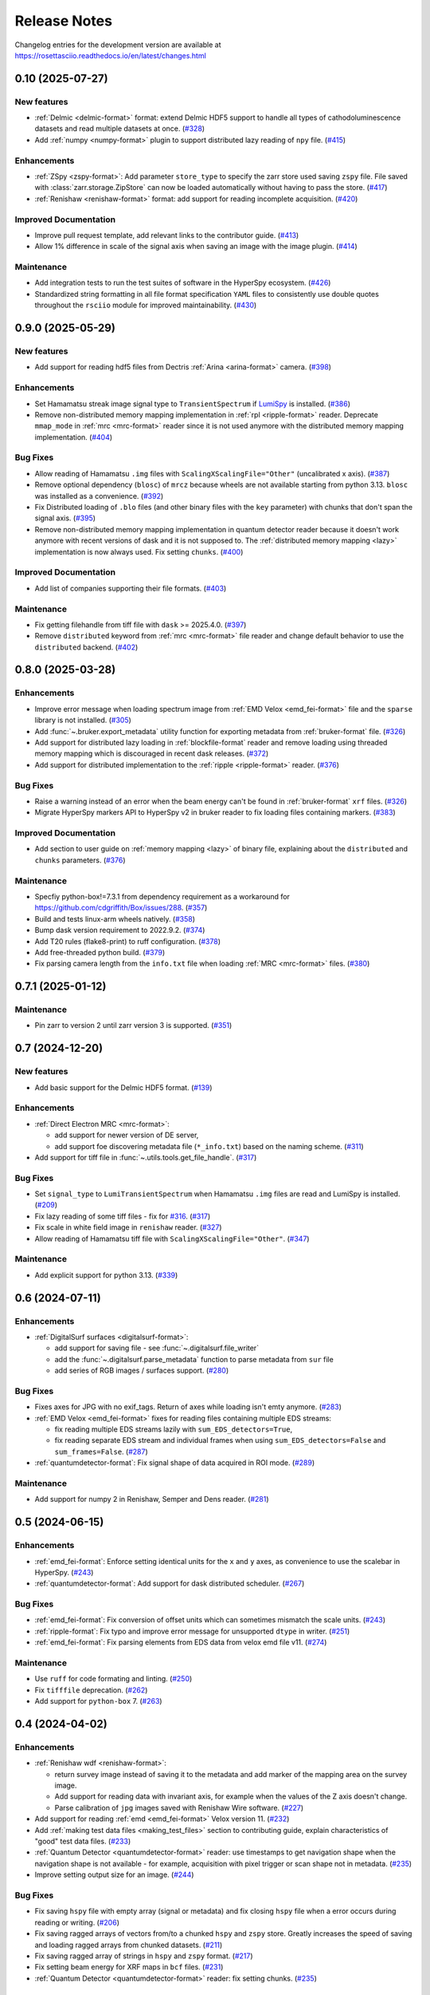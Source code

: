 Release Notes
*************

Changelog entries for the development version are available at
https://rosettasciio.readthedocs.io/en/latest/changes.html

.. towncrier-draft-entries:: |release| [UNRELEASED]

.. towncrier release notes start

0.10 (2025-07-27)
=================

New features
------------

- :ref:`Delmic <delmic-format>` format: extend Delmic HDF5 support to handle all types of cathodoluminescence datasets and read multiple datasets at once. (`#328 <https://github.com/hyperspy/rosettasciio/issues/328>`_)
- Add :ref:`numpy <numpy-format>` plugin to support distributed lazy reading of ``npy`` file. (`#415 <https://github.com/hyperspy/rosettasciio/issues/415>`_)


Enhancements
------------

- :ref:`ZSpy <zspy-format>`: Add parameter ``store_type`` to specify the zarr store used saving ``zspy`` file. File saved with :class:`zarr.storage.ZipStore` can now be loaded automatically without having to pass the store. (`#417 <https://github.com/hyperspy/rosettasciio/issues/417>`_)
- :ref:`Renishaw <renishaw-format>` format: add support for reading incomplete acquisition. (`#420 <https://github.com/hyperspy/rosettasciio/issues/420>`_)


Improved Documentation
----------------------

- Improve pull request template, add relevant links to the contributor guide. (`#413 <https://github.com/hyperspy/rosettasciio/issues/413>`_)
- Allow 1% difference in scale of the signal axis when saving an image with the image plugin. (`#414 <https://github.com/hyperspy/rosettasciio/issues/414>`_)


Maintenance
-----------

- Add integration tests to run the test suites of software in the HyperSpy ecosystem. (`#426 <https://github.com/hyperspy/rosettasciio/issues/426>`_)
- Standardized string formatting in all file format specification ``YAML`` files to consistently use double quotes throughout the ``rsciio`` module for improved maintainability. (`#430 <https://github.com/hyperspy/rosettasciio/issues/430>`_)


0.9.0 (2025-05-29)
==================

New features
------------

- Add support for reading hdf5 files from Dectris :ref:`Arina <arina-format>` camera. (`#398 <https://github.com/hyperspy/rosettasciio/issues/398>`_)


Enhancements
------------

- Set Hamamatsu streak image signal type to ``TransientSpectrum`` if `LumiSpy <https://lumispy.org>`_ is installed. (`#386 <https://github.com/hyperspy/rosettasciio/issues/386>`_)
- Remove non-distributed memory mapping implementation in :ref:`rpl <ripple-format>` reader. Deprecate ``mmap_mode`` in :ref:`mrc <mrc-format>` reader since it is not used anymore with the distributed memory mapping implementation. (`#404 <https://github.com/hyperspy/rosettasciio/issues/404>`_)


Bug Fixes
---------

- Allow reading of Hamamatsu ``.img`` files with ``ScalingXScalingFile="Other"`` (uncalibrated x axis). (`#387 <https://github.com/hyperspy/rosettasciio/issues/387>`_)
- Remove optional dependency (``blosc``) of ``mrcz`` because wheels are not available starting from python 3.13. ``blosc`` was installed as a convenience. (`#392 <https://github.com/hyperspy/rosettasciio/issues/392>`_)
- Fix Distributed loading of ``.blo`` files (and other binary files with the ``key`` parameter)
  with chunks that don't span the signal axis. (`#395 <https://github.com/hyperspy/rosettasciio/issues/395>`_)
- Remove non-distributed memory mapping implementation in quantum detector reader because it doesn't work anymore with recent versions of dask and it is not supposed to. The :ref:`distributed memory mapping <lazy>` implementation is now always used. Fix setting ``chunks``. (`#400 <https://github.com/hyperspy/rosettasciio/issues/400>`_)


Improved Documentation
----------------------

- Add list of companies supporting their file formats. (`#403 <https://github.com/hyperspy/rosettasciio/issues/403>`_)


Maintenance
-----------

- Fix getting filehandle from tiff file with ``dask`` >= 2025.4.0. (`#397 <https://github.com/hyperspy/rosettasciio/issues/397>`_)
- Remove ``distributed`` keyword from :ref:`mrc <mrc-format>` file reader and change default behavior to use the
  ``distributed`` backend. (`#402 <https://github.com/hyperspy/rosettasciio/issues/402>`_)


0.8.0 (2025-03-28)
==================

Enhancements
------------

- Improve error message when loading spectrum image from :ref:`EMD Velox <emd_fei-format>` file and the ``sparse`` library is not installed. (`#305 <https://github.com/hyperspy/rosettasciio/issues/305>`_)
- Add :func:`~.bruker.export_metadata` utility function for exporting metadata from :ref:`bruker-format` file. (`#326 <https://github.com/hyperspy/rosettasciio/issues/326>`_)
- Add support for distributed lazy loading in :ref:`blockfile-format` reader and remove loading using threaded memory mapping which is discouraged in recent dask releases. (`#372 <https://github.com/hyperspy/rosettasciio/issues/372>`_)
- Add support for distributed implementation to the :ref:`ripple <ripple-format>` reader. (`#376 <https://github.com/hyperspy/rosettasciio/issues/376>`_)


Bug Fixes
---------

- Raise a warning instead of an error when the beam energy can't be found in :ref:`bruker-format` ``xrf`` files. (`#326 <https://github.com/hyperspy/rosettasciio/issues/326>`_)
- Migrate HyperSpy markers API to HyperSpy v2 in bruker reader to fix loading files containing markers. (`#383 <https://github.com/hyperspy/rosettasciio/issues/383>`_)


Improved Documentation
----------------------

- Add section to user guide on :ref:`memory mapping <lazy>` of binary file, explaining about the ``distributed`` and ``chunks`` parameters. (`#376 <https://github.com/hyperspy/rosettasciio/issues/376>`_)


Maintenance
-----------

- Specfiy python-box!=7.3.1 from dependency requirement as a workaround for https://github.com/cdgriffith/Box/issues/288. (`#357 <https://github.com/hyperspy/rosettasciio/issues/357>`_)
- Build and tests linux-arm wheels natively. (`#358 <https://github.com/hyperspy/rosettasciio/issues/358>`_)
- Bump dask version requirement to 2022.9.2. (`#374 <https://github.com/hyperspy/rosettasciio/issues/374>`_)
- Add T20 rules (flake8-print) to ruff configuration. (`#378 <https://github.com/hyperspy/rosettasciio/issues/378>`_)
- Add free-threaded python build. (`#379 <https://github.com/hyperspy/rosettasciio/issues/379>`_)
- Fix parsing camera length from the ``info.txt`` file when loading :ref:`MRC <mrc-format>` files. (`#380 <https://github.com/hyperspy/rosettasciio/issues/380>`_)


0.7.1 (2025-01-12)
==================

Maintenance
-----------

- Pin zarr to version 2 until zarr version 3 is supported. (`#351 <https://github.com/hyperspy/rosettasciio/issues/351>`_)


0.7 (2024-12-20)
================

New features
------------

- Add basic support for the Delmic HDF5 format. (`#139 <https://github.com/hyperspy/rosettasciio/issues/139>`_)


Enhancements
------------

- :ref:`Direct Electron MRC <mrc-format>`:

  - add support for newer version of DE server,
  - add support foe discovering metadata file (``*_info.txt``) based on the naming scheme. (`#311 <https://github.com/hyperspy/rosettasciio/issues/311>`_)
- Add support for tiff file in :func:`~.utils.tools.get_file_handle`. (`#317 <https://github.com/hyperspy/rosettasciio/issues/317>`_)


Bug Fixes
---------

- Set ``signal_type`` to ``LumiTransientSpectrum`` when Hamamatsu ``.img`` files are read and LumiSpy is installed. (`#209 <https://github.com/hyperspy/rosettasciio/issues/209>`_)
- Fix lazy reading of some tiff files - fix for `#316 <https://github.com/hyperspy/rosettasciio/issues/316>`_. (`#317 <https://github.com/hyperspy/rosettasciio/issues/317>`_)
- Fix scale in white field image in ``renishaw`` reader. (`#327 <https://github.com/hyperspy/rosettasciio/issues/327>`_)
- Allow reading of Hamamatsu tiff file with ``ScalingXScalingFile="Other"``. (`#347 <https://github.com/hyperspy/rosettasciio/issues/347>`_)


Maintenance
-----------

- Add explicit support for python 3.13. (`#339 <https://github.com/hyperspy/rosettasciio/issues/339>`_)


0.6 (2024-07-11)
================

Enhancements
------------

- :ref:`DigitalSurf surfaces <digitalsurf-format>`:

  - add support for saving file - see :func:`~.digitalsurf.file_writer`
  - add the :func:`~.digitalsurf.parse_metadata` function to parse metadata from ``sur`` file
  - add series of RGB images / surfaces support. (`#280 <https://github.com/hyperspy/rosettasciio/issues/280>`_)


Bug Fixes
---------

- Fixes axes for JPG with no exif_tags. Return of axes while loading isn't emty anymore. (`#283 <https://github.com/hyperspy/rosettasciio/issues/283>`_)
- :ref:`EMD Velox <emd_fei-format>` fixes for reading files containing multiple EDS streams:

  - fix reading multiple EDS streams lazily with ``sum_EDS_detectors=True``,
  - fix reading separate EDS stream and individual frames when using ``sum_EDS_detectors=False`` and ``sum_frames=False``. (`#287 <https://github.com/hyperspy/rosettasciio/issues/287>`_)
- :ref:`quantumdetector-format`: Fix signal shape of data acquired in ROI mode. (`#289 <https://github.com/hyperspy/rosettasciio/issues/289>`_)


Maintenance
-----------

- Add support for numpy 2 in Renishaw, Semper and Dens reader. (`#281 <https://github.com/hyperspy/rosettasciio/issues/281>`_)


0.5 (2024-06-15)
================

Enhancements
------------

- :ref:`emd_fei-format`: Enforce setting identical units for the ``x`` and ``y`` axes, as convenience to use the scalebar in HyperSpy. (`#243 <https://github.com/hyperspy/rosettasciio/issues/243>`_)
- :ref:`quantumdetector-format`: Add support for dask distributed scheduler. (`#267 <https://github.com/hyperspy/rosettasciio/issues/267>`_)


Bug Fixes
---------

- :ref:`emd_fei-format`: Fix conversion of offset units which can sometimes mismatch the scale units. (`#243 <https://github.com/hyperspy/rosettasciio/issues/243>`_)
- :ref:`ripple-format`: Fix typo and improve error message for unsupported ``dtype`` in writer. (`#251 <https://github.com/hyperspy/rosettasciio/issues/251>`_)
- :ref:`emd_fei-format`: Fix parsing elements from EDS data from velox emd file v11. (`#274 <https://github.com/hyperspy/rosettasciio/issues/274>`_)


Maintenance
-----------

- Use ``ruff`` for code formating and linting. (`#250 <https://github.com/hyperspy/rosettasciio/issues/250>`_)
- Fix ``tifffile`` deprecation. (`#262 <https://github.com/hyperspy/rosettasciio/issues/262>`_)
- Add support for ``python-box`` 7. (`#263 <https://github.com/hyperspy/rosettasciio/issues/263>`_)


0.4 (2024-04-02)
================

Enhancements
------------

- :ref:`Renishaw wdf <renishaw-format>`:

  - return survey image instead of saving it to the metadata and add marker of the mapping area on the survey image.
  - Add support for reading data with invariant axis, for example when the values of the Z axis doesn't change.
  - Parse calibration of ``jpg`` images saved with Renishaw Wire software. (`#227 <https://github.com/hyperspy/rosettasciio/issues/227>`_)
- Add support for reading :ref:`emd <emd_fei-format>` Velox version 11. (`#232 <https://github.com/hyperspy/rosettasciio/issues/232>`_)
- Add :ref:`making test data files <making_test_files>` section to contributing guide, explain characteristics of "good" test data files. (`#233 <https://github.com/hyperspy/rosettasciio/issues/233>`_)
- :ref:`Quantum Detector <quantumdetector-format>` reader: use timestamps to get navigation shape when the navigation shape is not available - for example, acquisition with pixel trigger or scan shape not in metadata. (`#235 <https://github.com/hyperspy/rosettasciio/issues/235>`_)
- Improve setting output size for an image. (`#244 <https://github.com/hyperspy/rosettasciio/issues/244>`_)


Bug Fixes
---------

- Fix saving ``hspy`` file with empty array (signal or metadata) and fix closing ``hspy`` file when a error occurs during reading or writing. (`#206 <https://github.com/hyperspy/rosettasciio/issues/206>`_)
- Fix saving ragged arrays of vectors from/to a chunked ``hspy`` and ``zspy`` store.  Greatly increases the speed of saving and loading ragged arrays from chunked datasets. (`#211 <https://github.com/hyperspy/rosettasciio/issues/211>`_)
- Fix saving ragged array of strings in ``hspy`` and ``zspy`` format. (`#217 <https://github.com/hyperspy/rosettasciio/issues/217>`_)
- Fix setting beam energy for XRF maps in ``bcf`` files. (`#231 <https://github.com/hyperspy/rosettasciio/issues/231>`_)
- :ref:`Quantum Detector <quantumdetector-format>` reader: fix setting chunks. (`#235 <https://github.com/hyperspy/rosettasciio/issues/235>`_)


Maintenance
-----------

- Add ``POOCH_BASE_URL`` to specify the base url used by pooch to download test data. This fixes the failure of the ``package_and_test.yml`` workflow in pull requests where test data are added or updated. (`#200 <https://github.com/hyperspy/rosettasciio/issues/200>`_)
- Fix documentation links following release of hyperspy 2.0. (`#210 <https://github.com/hyperspy/rosettasciio/issues/210>`_)
- Run test suite on osx arm64 on GitHub CI and speed running test suite using all available CPUs (3 or 4) instead of only 2. (`#222 <https://github.com/hyperspy/rosettasciio/issues/222>`_)
- Fix deprecation warnings introduced with numpy 1.25 ("Conversion of an array with ndim > 0 to a scalar is deprecated, ..."). (`#230 <https://github.com/hyperspy/rosettasciio/issues/230>`_)
- Fix numpy 2.0 removal (``np.product`` and ``np.string_``). (`#238 <https://github.com/hyperspy/rosettasciio/issues/238>`_)
- Fix download test data when using ``pytest --pyargs rsciio -n``. (`#245 <https://github.com/hyperspy/rosettasciio/issues/245>`_)


0.3 (2023-12-12)
================

New features
------------

- Add :func:`rsciio.set_log_level` to set the logging level of ``RosettaSciIO`` (`#69 <https://github.com/hyperspy/rosettasciio/issues/69>`_)
- Added the :func:`~rsciio.utils.distributed.memmap_distributed` function for loading a memmap file
  from multiple processes.

  - Added the arguments ``distributed`` and ``metadata_file`` to the .mrc file reader for loading metadata
    save from DirectElectron detectors.
  - Speed up to the .mrc file reader for large .mrc files by removing the need to reshape
    and transpose the data. (`#162 <https://github.com/hyperspy/rosettasciio/issues/162>`_)
- Add support for saving lazy ragged signals to the :ref:`zspy format<zspy-format>`. (`#193 <https://github.com/hyperspy/rosettasciio/pull/193>`_)


Bug Fixes
---------

- Fix error when reading :ref:`pantarhei-format` file with aperture ``"Out"`` (`#173 <https://github.com/hyperspy/rosettasciio/issues/173>`_)
- Improvement for installation without ``numba``:

  - Fix :ref:`tvips <tvips-format>` reader
  - Allow reading and writing :ref:`EMD NCEM <emd_ncem-format>` file
  - Fix running test suite without optional dependencies (`#182 <https://github.com/hyperspy/rosettasciio/issues/182>`_)
- Fix getting version on debian/ubuntu in system-wide install. Add support for installing from git archive and improve getting development version using setuptools `fallback_version <https://setuptools-scm.readthedocs.io/en/latest/config>`_ (`#187 <https://github.com/hyperspy/rosettasciio/issues/187>`_)
- Fix ``dwell_time`` reading in :ref:`QuantumDetectors <quantumdetector-format>` reader (``.mib`` file). The
  ``dwell_time`` is stored in milliseconds, not microseconds as the previous code
  assumed. (`#189 <https://github.com/hyperspy/rosettasciio/issues/189>`_)


Maintenance
-----------

- Remove usage of deprecated ``distutils`` (`#152 <https://github.com/hyperspy/rosettasciio/issues/152>`_)
- Fix installing exspy/hyperspy on GitHub CI and test failing without optional dependencies (`#186 <https://github.com/hyperspy/rosettasciio/issues/186>`_)
- Unpin pillow now that imageio supports pillow>=10.1.0 (`#188 <https://github.com/hyperspy/rosettasciio/issues/188>`_)
- Simplify GitHub CI workflows by using reusable workflow (`#190 <https://github.com/hyperspy/rosettasciio/issues/190>`_)


.. _changes_0.2:

0.2 (2023-11-09)
================

New features
------------

- Add support for reading the ``.img``-format from :ref:`Hamamatsu <hamamatsu-format>`. (`#87 <https://github.com/hyperspy/rosettasciio/issues/87>`_)
- Add support for reading the ``.mib``-format from :ref:`Quantum Detector Merlin <quantumdetector-format>` camera. (`#174 <https://github.com/hyperspy/rosettasciio/issues/174>`_)


Bug Fixes
---------

- Fix saving/reading ragged arrays with :ref:`hspy<hspy-format>`/:ref:`zspy<zspy-format>` plugins (`#164 <https://github.com/hyperspy/rosettasciio/issues/164>`_)
- Fixes slow loading of ragged :ref:`zspy<zspy-format>` arrays (#168) (`#169 <https://github.com/hyperspy/rosettasciio/issues/169>`_)


Improved Documentation
----------------------

- Improve docstrings, check API links when building documentation and set GitHub CI to fail when link is broken (`#142 <https://github.com/hyperspy/rosettasciio/issues/142>`_)
- Add zenodo doi to documentation (`#149 <https://github.com/hyperspy/rosettasciio/issues/149>`_)
- Update intersphinx mapping links of matplotlib/numpy. (`#150 <https://github.com/hyperspy/rosettasciio/issues/150>`_)


Enhancements
------------

- Add option to show progress bar when saving lazy signals to :ref:`hspy<hspy-format>`/:ref:`zspy<zspy-format>` files (`#170 <https://github.com/hyperspy/rosettasciio/issues/170>`_)
- Make ``numba`` and ``h5py`` optional dependencies to support RosettaSciIO on `pyodide <https://pyodide.org/>`_ and `PyPy <https://www.pypy.org/>`_ (`#180 <https://github.com/hyperspy/rosettasciio/issues/180>`_)


Maintenance
-----------

- Remove deprecated ``record_by`` attribute in :ref:`hspy <hspy-format>`/:ref:`zspy <zspy-format>`, (`#143 <https://github.com/hyperspy/rosettasciio/issues/143>`_)
- Add ``sidpy`` dependency and pin it to <0.12.1 as a workaround to fix ``pyusid`` import (`#155 <https://github.com/hyperspy/rosettasciio/issues/155>`_)
- Update :ref:`hspy<hspy-format>`/:ref:`zspy<zspy-format>` plugins to new markers API introduced in HyperSpy 2.0 (`#164 <https://github.com/hyperspy/rosettasciio/issues/164>`_)
- Pin pillow<10.1.0 until imageio supports newer pillow version - see https://github.com/imageio/imageio/issues/1044 (`#175 <https://github.com/hyperspy/rosettasciio/issues/175>`_)
- Update the test suite and the CI workflows to work with and without exspy installed (`#176 <https://github.com/hyperspy/rosettasciio/issues/176>`_)
- Add badges that became available after first release (`#177 <https://github.com/hyperspy/rosettasciio/issues/177>`_)

.. _changes_0.1:

0.1 (2023-06-06)
================

New features
------------

- Add support for reading the ``.xml``-format from Horiba :ref:`Jobin Yvon <jobinyvon-format>`'s LabSpec software. (`#25 <https://github.com/hyperspy/rosettasciio/issues/25>`_)
- Add support for reading the ``.tvf``-format from :ref:`TriVista <trivista-format>`. (`#27 <https://github.com/hyperspy/rosettasciio/issues/27>`_)
- Add support for reading the ``.wdf``-format from :ref:`Renishaw's WIRE <renishaw-format>` software. (`#55 <https://github.com/hyperspy/rosettasciio/issues/55>`_)
- Added subclassing of ``.sur`` files in CL signal type and updated metadata parsing (`#98 <https://github.com/hyperspy/rosettasciio/issues/98>`_)
- Add optional kwarg to tiff reader ``multipage_as_list`` which when set to True uses ``pages`` interface and returns list of signal for every page with full metadata. (`#104 <https://github.com/hyperspy/rosettasciio/issues/104>`_)
- Add file reader and writer for PRZ files generated by :ref:`CEOS PantaRhei <pantarhei-format>` (`HyperSpy #2896 <https://github.com/hyperspy/hyperspy/issues/2896>`_)


Bug Fixes
---------

- Ensure that the ``.msa`` plugin handles ``SIGNALTYPE`` values according to the official format specification. (`#39 <https://github.com/hyperspy/rosettasciio/issues/39>`_)
- Fix error when reading Velox file containing FFT with an odd number of pixels (`#49 <https://github.com/hyperspy/rosettasciio/issues/49>`_)
- Fix error when reading JEOL ``.pts`` file with un-ordered frame list or when length of ``frame_start_index`` is smaller than the sweep count (`#68 <https://github.com/hyperspy/rosettasciio/issues/68>`_)
- Fix exporting scalebar with reciprocal units containing space (`#90 <https://github.com/hyperspy/rosettasciio/issues/90>`_)
- Fix array indexing bug when loading a ``sur`` file format containing spectra series. (`#98 <https://github.com/hyperspy/rosettasciio/issues/98>`_)
- For more robust xml to dict conversion, ``convert_xml_to_dict`` is replaced by ``XmlToDict`` (introduced by PR #111). (`#101 <https://github.com/hyperspy/rosettasciio/issues/101>`_)
- Fix bugs with reading non-FEI and Velox ``mrc`` files, improve documentation of ``mrc`` and ``mrcz`` file format. Closes `#71 <https://github.com/hyperspy/rosettasciio/issues/71>`_, `#91 <https://github.com/hyperspy/rosettasciio/issues/91>`_, `#93 <https://github.com/hyperspy/rosettasciio/issues/93>`_, `#96 <https://github.com/hyperspy/rosettasciio/issues/96>`_, `#130 <https://github.com/hyperspy/rosettasciio/issues/130>`_. (`#131 <https://github.com/hyperspy/rosettasciio/issues/131>`_)


Improved Documentation
----------------------

- Consolidate docstrings and documentation for all plugins (see also `#47 <https://github.com/hyperspy/rosettasciio/pull/47>`_, `#59 <https://github.com/hyperspy/rosettasciio/pull/59>`_, `#64 <https://github.com/hyperspy/rosettasciio/pull/64>`_, `#72 <https://github.com/hyperspy/rosettasciio/pull/72>`_) (`#76 <https://github.com/hyperspy/rosettasciio/issues/76>`_)
- Remove persistent search field in left sidebar since this makes finding the sidebar on narrow screens difficult.
  Set maximal major version of Sphinx to 5. (`#84 <https://github.com/hyperspy/rosettasciio/issues/84>`_)


Deprecations
------------

- Remove deprecated ``record_by`` attribute from file readers where remaining (`#102 <https://github.com/hyperspy/rosettasciio/issues/102>`_)


Enhancements
------------

- Recognise both byte and string object for ``NXdata`` tag in NeXus reader (`#112 <https://github.com/hyperspy/rosettasciio/issues/112>`_)


API changes
-----------

- Move, enhance and share xml to dict/list translation and other tools (new api for devs) from ``Bruker._api`` to utils:
  ``utils.date_time_tools.msfiletime_to_unix`` function to convert the uint64 MSFILETIME to  datetime.datetime object.
  ``utils.tools.sanitize_msxml_float`` function to sanitize some MSXML generated xml where comma is used as float decimal separator.
  ``utils.tools.XmlToDict`` Xml to dict/list translator class with rich customization options as kwargs, and main method for translation ``dictionarize`` (`#111 <https://github.com/hyperspy/rosettasciio/issues/111>`_)


Maintenance
-----------

- Initiate GitHub actions for tests and documentation. (`#1 <https://github.com/hyperspy/rosettasciio/issues/1>`_)
- Initiate towncrier changelog and create templates for PRs and issues. (`#3 <https://github.com/hyperspy/rosettasciio/issues/3>`_)
- Add github CI workflow to check links, build docs and push to the ``gh-pages`` branch. Fix links and add EDAX reference file specification (`#4 <https://github.com/hyperspy/rosettasciio/issues/4>`_)
- Add azure pipelines CI to run test suite using conda-forge packages. Add pytest and coverage configuration in ``pyproject.toml`` (`#6 <https://github.com/hyperspy/rosettasciio/issues/6>`_)
- Fix minimum install, add corresponding tests build and tidy up leftover code (`#13 <https://github.com/hyperspy/rosettasciio/issues/13>`_)
- Fixes and code consistency improvements based on analysis provided by lgtm.org (`#23 <https://github.com/hyperspy/rosettasciio/issues/23>`_)
- Added github action for code scanning using the codeQL engine. (`#26 <https://github.com/hyperspy/rosettasciio/issues/26>`_)
- Following the deprecation cycle announced in `HyperSpy <https://hyperspy.org/hyperspy-doc/v2.0/changes.html>`_,
  the following keywords and attributes have been removed:

  - :ref:`Bruker composite file (BCF) <bruker-format>`: The ``'spectrum'`` option for the
    ``select_type`` parameter was removed. Use 'spectrum_image' instead.
  - :ref:`Electron Microscopy Dataset (EMD) NCEM <emd_ncem-format>`: Using the
    keyword ``'dataset_name'`` was removed, use ``'dataset_path'`` instead.
  - :ref:`NeXus data format <nexus-format>`: The ``dataset_keys``, ``dataset_paths``
    and ``metadata_keys`` keywords were removed. Use ``dataset_key``, ``dataset_path``
    and ``metadata_key`` instead. (`#30 <https://github.com/hyperspy/rosettasciio/issues/30>`_)
- Unify the ``format_name`` scheme of IO plugins using ``name`` instead and add ``name_aliases`` (list) for backwards compatibility. (`#35 <https://github.com/hyperspy/rosettasciio/issues/35>`_)
- Add drone CI to test on ``arm64``/``aarch64`` platform (`#42 <https://github.com/hyperspy/rosettasciio/issues/42>`_)
- Unify naming of folders/submodules to match documented format ``name`` (`#81 <https://github.com/hyperspy/rosettasciio/issues/81>`_)
- Add black as a development dependency.
  Add pre-commit configuration file with black code style check, which when installed will require changes to pass a style check before commiting. (`#86 <https://github.com/hyperspy/rosettasciio/issues/86>`_)
- Add support for python-box 7 (`#100 <https://github.com/hyperspy/rosettasciio/issues/100>`_)
- Migrate to API v3 of ``imageio.v3`` (`#106 <https://github.com/hyperspy/rosettasciio/issues/106>`_)
- Add explicit support for python 3.11 and drop support for python 3.6, 3.7 (`#109 <https://github.com/hyperspy/rosettasciio/issues/109>`_)
- Remove test data from packaging and download them when necessary (`#123 <https://github.com/hyperspy/rosettasciio/issues/123>`_)
- Define packaging in ``pyproject.toml`` and keep ``setup.py`` to handle compilation of C extension (`#125 <https://github.com/hyperspy/rosettasciio/issues/125>`_)
- Add release GitHub workflow to automate release process and add corresponding documentation in `releasing_guide.md <https://github.com/hyperspy/rosettasciio/blob/main/releasing_guide.md>`_ (`#126 <https://github.com/hyperspy/rosettasciio/issues/126>`_)
- Add pre-commit hook to update test data registry and pre-commit.ci to run from pull request (`#129 <https://github.com/hyperspy/rosettasciio/issues/129>`_)
- Tidy up ``rsciio`` namespace: privatise ``docstrings``, move ``conftest.py`` and ``exceptions`` to tests and utils folder, respectively (`#132 <https://github.com/hyperspy/rosettasciio/issues/132>`_)


Initiation (2022-07-23)
=======================

- RosettaSciIO was split out of the `HyperSpy repository 
  <https://github.com/hyperspy/hyperspy>`_ on July 23, 2022. The IO-plugins
  and related functions so far developed in HyperSpy were moved to this
  new repository.
